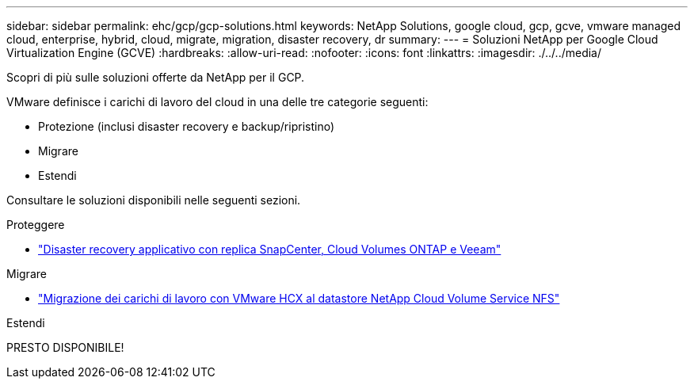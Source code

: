 ---
sidebar: sidebar 
permalink: ehc/gcp/gcp-solutions.html 
keywords: NetApp Solutions, google cloud, gcp, gcve, vmware managed cloud, enterprise, hybrid, cloud, migrate, migration, disaster recovery, dr 
summary:  
---
= Soluzioni NetApp per Google Cloud Virtualization Engine (GCVE)
:hardbreaks:
:allow-uri-read: 
:nofooter: 
:icons: font
:linkattrs: 
:imagesdir: ./../../media/


[role="lead"]
Scopri di più sulle soluzioni offerte da NetApp per il GCP.

VMware definisce i carichi di lavoro del cloud in una delle tre categorie seguenti:

* Protezione (inclusi disaster recovery e backup/ripristino)
* Migrare
* Estendi


Consultare le soluzioni disponibili nelle seguenti sezioni.

[role="tabbed-block"]
====
.Proteggere
--
* link:gcp-app-dr-sc-cvo-veeam.html["Disaster recovery applicativo con replica SnapCenter, Cloud Volumes ONTAP e Veeam"]


--
.Migrare
--
* link:gcp-migrate-vmware-hcx.html["Migrazione dei carichi di lavoro con VMware HCX al datastore NetApp Cloud Volume Service NFS"]


--
.Estendi
--
PRESTO DISPONIBILE!

--
====